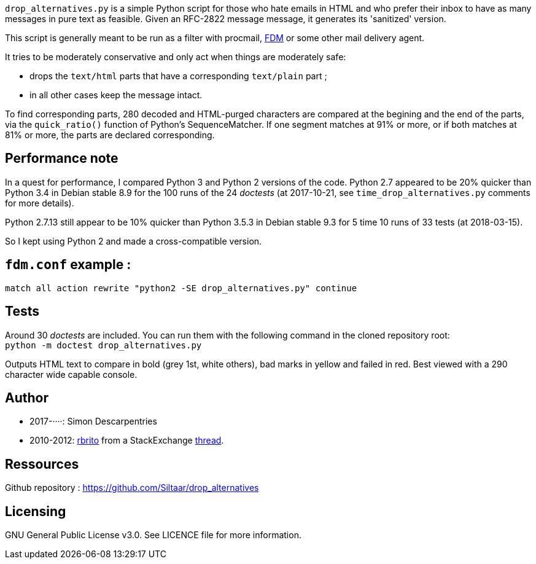 `drop_alternatives.py` is a simple Python script for those who hate emails in
HTML and who prefer their inbox to have as many messages in pure text as
feasible. Given an RFC-2822 message message, it generates its 'sanitized'
version.

This script is generally meant to be run as a filter with procmail,
https://github.com/nicm/fdm[FDM] or some other mail delivery agent.

It tries to be moderately conservative and only act when things are
moderately safe:

* drops the `text/html` parts that have a corresponding `text/plain` part ;
* in all other cases keep the message intact.

To find corresponding parts, 280 decoded and HTML-purged characters are
compared at the begining and the end of the parts, via the `quick_ratio()`
function of Python's SequenceMatcher. If one segment matches at 91% or more, or
if both matches at 81% or more, the parts are declared corresponding.

== Performance note
In a quest for performance, I compared Python 3 and Python 2 versions of the
code. Python 2.7 appeared to be 20% quicker than Python 3.4 in Debian
stable 8.9 for the 100 runs of the 24 _doctests_ (at 2017-10-21, see
`time_drop_alternatives.py` comments for more details).

Python 2.7.13 still appear to be 10% quicker than Python 3.5.3 in Debian stable
9.3 for 5 time 10 runs of 33 tests (at 2018-03-15).

So I kept using Python 2 and made a cross-compatible version.

== `fdm.conf` example :
`match all action rewrite "python2 -SE drop_alternatives.py" continue`

== Tests
Around 30 _doctests_ are included. You can run them with the following command in
the cloned repository root: +
`python -m doctest drop_alternatives.py`

Outputs HTML text to compare in bold (grey 1st, white others), bad marks in yellow and failed in red.
Best viewed with a 290 character wide capable console.

== Author
* 2017-····: Simon Descarpentries
* 2010-2012: https://github.com/rbrito[rbrito] from a StackExchange https://codereview.stackexchange.com/questions/12967/script-to-drop-html-part-of-multipart-mixed-e-mails/12970[thread].

== Ressources
Github repository : https://github.com/Siltaar/drop_alternatives

== Licensing
GNU General Public License v3.0. See LICENCE file for more information.

